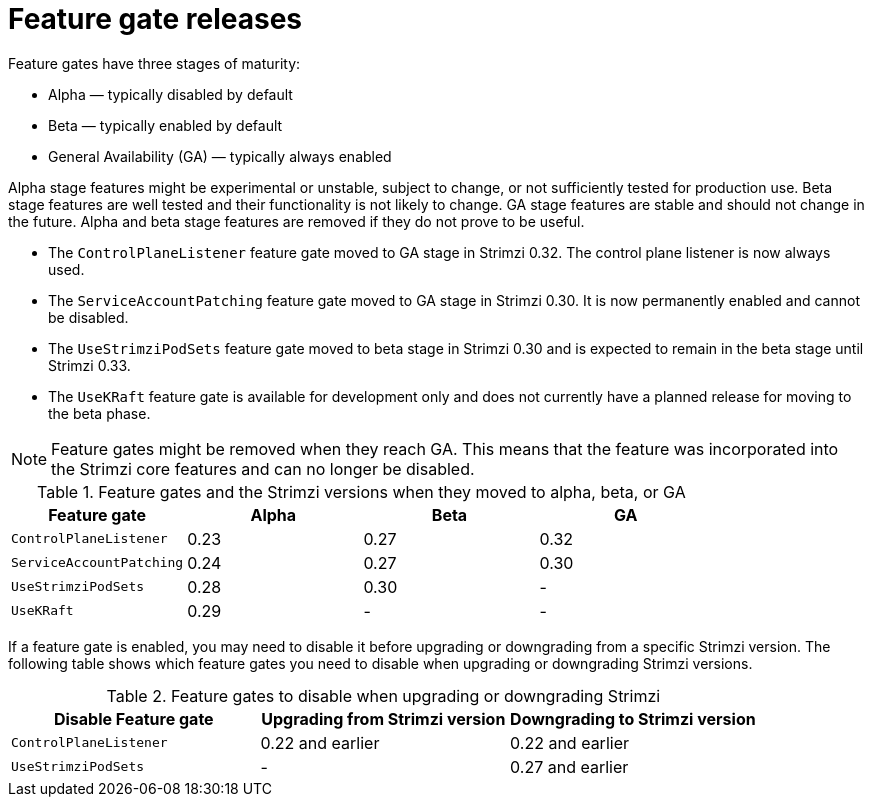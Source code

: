 // Module included in the following assemblies:
//
// assembly-using-the-cluster-operator.adoc

[id='ref-operator-cluster-feature-gate-releases-{context}']
= Feature gate releases

[role="_abstract"]
Feature gates have three stages of maturity:

* Alpha — typically disabled by default
* Beta — typically enabled by default
* General Availability (GA) — typically always enabled

Alpha stage features might be experimental or unstable, subject to change, or not sufficiently tested for production use.
Beta stage features are well tested and their functionality is not likely to change.
GA stage features are stable and should not change in the future.
Alpha and beta stage features are removed if they do not prove to be useful.

* The `ControlPlaneListener` feature gate moved to GA stage in Strimzi 0.32. The control plane listener is now always used.
* The `ServiceAccountPatching` feature gate moved to GA stage in Strimzi 0.30. It is now permanently enabled and cannot be disabled.
* The `UseStrimziPodSets` feature gate moved to beta stage in Strimzi 0.30 and is expected to remain in the beta stage until Strimzi 0.33.
* The `UseKRaft` feature gate is available for development only and does not currently have a planned release for moving to the beta phase.

NOTE: Feature gates might be removed when they reach GA. This means that the feature was incorporated into the Strimzi core features and can no longer be disabled.

.Feature gates and the Strimzi versions when they moved to alpha, beta, or GA
[cols="4*",options="header",stripes="none",separator=¦]
|===

¦Feature gate
¦Alpha
¦Beta
¦GA

¦`ControlPlaneListener`
¦0.23
¦0.27
¦0.32

¦`ServiceAccountPatching`
¦0.24
¦0.27
¦0.30

¦`UseStrimziPodSets`
¦0.28
¦0.30
¦ -

¦`UseKRaft`
¦0.29
¦ -
¦ -

|===

If a feature gate is enabled, you may need to disable it before upgrading or downgrading from a specific Strimzi version.
The following table shows which feature gates you need to disable when upgrading or downgrading Strimzi versions.

.Feature gates to disable when upgrading or downgrading Strimzi
[cols="3*",options="header",stripes="none",separator=¦]
|===

¦Disable Feature gate
¦Upgrading from Strimzi version
¦Downgrading to Strimzi version

¦`ControlPlaneListener`
¦0.22 and earlier
¦0.22 and earlier

¦`UseStrimziPodSets`
¦-
¦0.27 and earlier

|===
